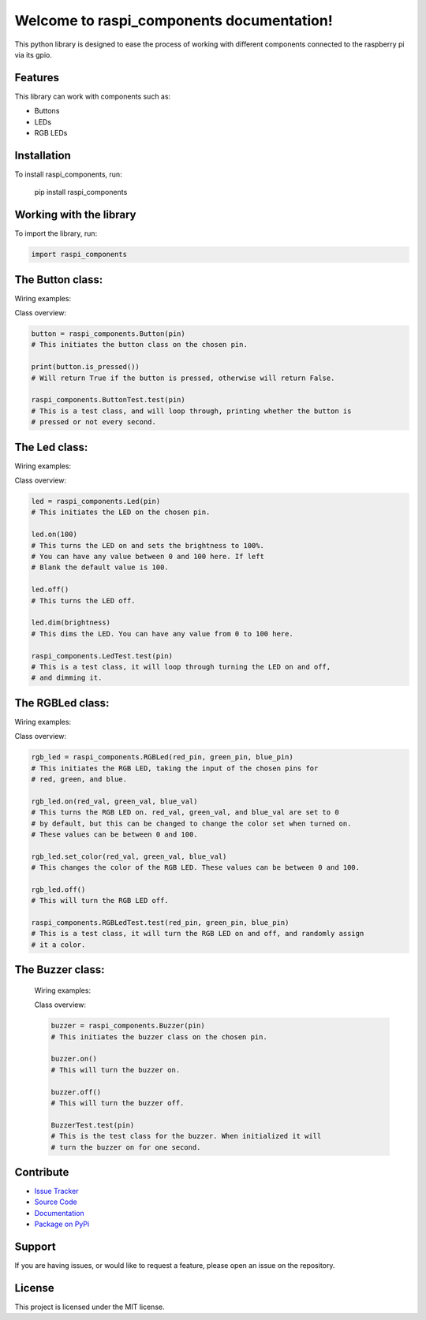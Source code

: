 ==============================================
Welcome to **raspi_components** documentation!
==============================================

This python library is designed to ease the process of working with
different components connected to the raspberry pi via its gpio.

Features
--------

This library can work with components such as:

- Buttons
- LEDs
- RGB LEDs

Installation
------------

To install raspi_components, run:

    pip install raspi_components

Working with the library
------------------------
To import the library, run:

.. code-block:: python

    import raspi_components

The Button class:
-----------------

Wiring examples:

.. image:: schems/button_bb.jpg
  :width: 325
  :alt: breadboard
.. image:: schems/button_schem.jpg
  :width: 325
  :alt: schem

Class overview:

.. code-block:: python

    button = raspi_components.Button(pin)
    # This initiates the button class on the chosen pin.

    print(button.is_pressed())
    # Will return True if the button is pressed, otherwise will return False.

    raspi_components.ButtonTest.test(pin)
    # This is a test class, and will loop through, printing whether the button is
    # pressed or not every second.

The Led class:
--------------

Wiring examples:

.. image:: schems/led_bb.jpg
  :width: 325
  :alt: breadboard
.. image:: schems/led_schem.jpg
  :width: 325
  :alt: schem

Class overview:

.. code-block:: python

    led = raspi_components.Led(pin)
    # This initiates the LED on the chosen pin.

    led.on(100)
    # This turns the LED on and sets the brightness to 100%.
    # You can have any value between 0 and 100 here. If left
    # Blank the default value is 100.

    led.off()
    # This turns the LED off.

    led.dim(brightness)
    # This dims the LED. You can have any value from 0 to 100 here.

    raspi_components.LedTest.test(pin)
    # This is a test class, it will loop through turning the LED on and off,
    # and dimming it.

The RGBLed class:
-----------------

Wiring examples:

.. image:: schems/rgb_led_bb.jpg
  :width: 325
  :alt: breadboard
.. image:: schems/rgb_led_schem.jpg
  :width: 325
  :alt: schem

Class overview:

.. code-block:: python

    rgb_led = raspi_components.RGBLed(red_pin, green_pin, blue_pin)
    # This initiates the RGB LED, taking the input of the chosen pins for
    # red, green, and blue.

    rgb_led.on(red_val, green_val, blue_val)
    # This turns the RGB LED on. red_val, green_val, and blue_val are set to 0
    # by default, but this can be changed to change the color set when turned on.
    # These values can be between 0 and 100.

    rgb_led.set_color(red_val, green_val, blue_val)
    # This changes the color of the RGB LED. These values can be between 0 and 100.

    rgb_led.off()
    # This will turn the RGB LED off.

    raspi_components.RGBLedTest.test(red_pin, green_pin, blue_pin)
    # This is a test class, it will turn the RGB LED on and off, and randomly assign
    # it a color.

The Buzzer class:
-----------------

    Wiring examples:

    .. image:: schems/buzzer_bb.jpg
      :width: 300
      :alt: breadboard
    .. image:: schems/buzzer_schem.jpg
      :width: 325
      :alt: schem

    Class overview:

    .. code-block:: python

        buzzer = raspi_components.Buzzer(pin)
        # This initiates the buzzer class on the chosen pin.

        buzzer.on()
        # This will turn the buzzer on.

        buzzer.off()
        # This will turn the buzzer off.

        BuzzerTest.test(pin)
        # This is the test class for the buzzer. When initialized it will
        # turn the buzzer on for one second.

Contribute
----------

- `Issue Tracker <https://github.com/Builder212/raspi_components/issues>`_
- `Source Code <https://github.com/Builder212/raspi_components/>`_
- `Documentation <https://raspi-components.readthedocs.io/en/latest/?#>`_
- `Package on PyPi <https://pypi.org/project/raspi-components/>`_

Support
-------

If you are having issues, or would like to request a feature,
please open an issue on the repository.

License
-------

This project is licensed under the MIT license.
